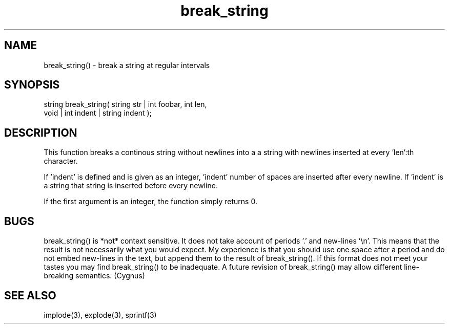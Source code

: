 .\"break a string at regular intervals
.TH break_string 3 "5 Sep 1994" MudOS "LPC Library Functions"
 
.SH NAME
break_string() - break a string at regular intervals
        
.SH SYNOPSIS
.nf
string break_string( string str | int foobar, int len,
                     void | int indent | string indent );

.SH DESCRIPTION
This function breaks a continous string without newlines into a
a string with newlines inserted at every 'len':th character. 
 
If 'indent' is defined and is given as an integer, 'indent' number
of spaces are inserted after every newline. If 'indent' is a string 
that string is inserted before every newline.
 
If the first argument is an integer, the function simply returns 0.
 
.SH BUGS
break_string() is *not* context sensitive.  It does not take account
of periods '.' and new-lines '\\n'.  This means that the result is not
necessarily what you would expect.  My experience is that you should
use one space after a period and do not embed new-lines in the
text, but append them to the result of break_string().  If this format
does not meet your tastes you may find break_string() to be
inadequate.  A future revision of break_string() may allow different
line-breaking semantics.  (Cygnus)
 
.SH SEE ALSO
implode(3), explode(3), sprintf(3)
